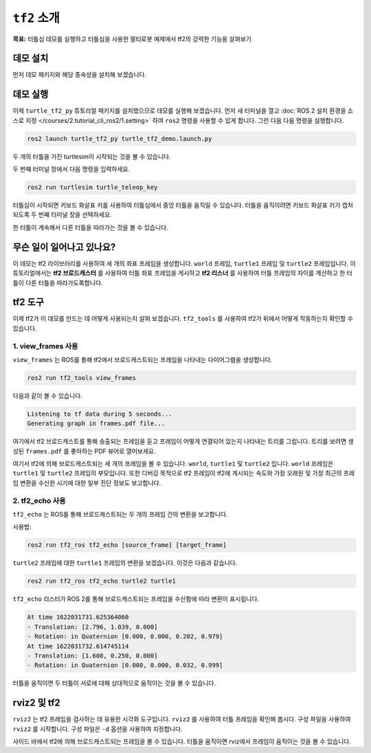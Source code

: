 ``tf2`` 소개
===================

**목표:** 터틀심 데모를 실행하고 터틀심을 사용한 멀티로봇 예제에서 tf2의 강력한 기능을 살펴보기

데모 설치
-------------------

먼저 데모 패키지와 해당 종속성을 설치해 보겠습니다.

.. tabs::

   .. group-tab:: Ubuntu Packages

      .. code-block:: console

         sudo apt-get install ros-humble-rviz2 ros-humble-turtle-tf2-py ros-humble-tf2-ros ros-humble-tf2-tools ros-humble-turtlesim

   .. group-tab:: From Source

      .. code-block:: console

         git clone https://github.com/ros/geometry_tutorials.git -b ros2

데모 실행
----------------

이제 ``turtle_tf2_py`` 튜토리얼 패키지를 설치했으므로 데모를 실행해 보겠습니다.
먼저 새 터미널을 열고 :doc:`ROS 2 설치 환경을 소스로 지정 </courses/2.tutorial_cli_ros2/1.setting>` 하여 ``ros2`` 명령을 사용할 수 있게 합니다.
그런 다음 다음 명령을 실행합니다.

.. code-block:: console

   ros2 launch turtle_tf2_py turtle_tf2_demo.launch.py

두 개의 터틀을 가진 turtlesim이 시작되는 것을 볼 수 있습니다.

.. image:: images/turtlesim_follow1.png

두 번째 터미널 창에서 다음 명령을 입력하세요.

.. code-block:: console

   ros2 run turtlesim turtle_teleop_key

터틀심이 시작되면 키보드 화살표 키를 사용하여 터틀심에서 중앙 터틀을 움직일 수 있습니다.
터틀을 움직이려면 키보드 화살표 키가 캡처되도록 두 번째 터미널 창을 선택하세요.

.. image:: images/turtlesim_follow2.png

한 터틀이 계속해서 다른 터틀을 따라가는 것을 볼 수 있습니다.

무슨 일이 일어나고 있나요?
------------------

이 데모는 tf2 라이브러리를 사용하여 세 개의 좌표 프레임을 생성합니다. ``world`` 프레임, ``turtle1`` 프레임 및 ``turtle2`` 프레임입니다.
이 튜토리얼에서는 **tf2 브로드캐스터** 를 사용하여 터틀 좌표 프레임을 게시하고 **tf2 리스너** 를 사용하여 터틀 프레임의 차이를 계산하고 한 터틀이 다른 터틀을 따라가도록합니다.

tf2 도구
---------

이제 tf2가 이 데모를 만드는 데 어떻게 사용되는지 살펴 보겠습니다.
``tf2_tools`` 를 사용하여 tf2가 뒤에서 어떻게 작동하는지 확인할 수 있습니다.

1. view_frames 사용
^^^^^^^^^^^^^^^^^^^

``view_frames`` 는 ROS를 통해 tf2에서 브로드캐스트되는 프레임을 나타내는 다이어그램을 생성합니다.

.. code-block:: console

   ros2 run tf2_tools view_frames

다음과 같이 볼 수 있습니다.

.. code-block:: console

   Listening to tf data during 5 seconds...
   Generating graph in frames.pdf file...

여기에서 tf2 브로드캐스트를 통해 송출되는 프레임을 듣고 프레임이 어떻게 연결되어 있는지 나타내는 트리를 그립니다.
트리를 보려면 생성된 ``frames.pdf`` 를 좋아하는 PDF 뷰어로 열어보세요.

.. image:: images/turtlesim_frames.png

여기서 tf2에 의해 브로드캐스트되는 세 개의 프레임을 볼 수 있습니다. ``world``, ``turtle1`` 및 ``turtle2`` 입니다.
``world`` 프레임은 ``turtle1`` 및 ``turtle2`` 프레임의 부모입니다.
또한 디버깅 목적으로 tf2 프레임이 tf2에 게시되는 속도와 가장 오래된 및 가장 최근의 프레임 변환을 수신한 시기에 대한 일부 진단 정보도 보고합니다.

2. tf2_echo 사용
^^^^^^^^^^^^^^^^

``tf2_echo`` 는 ROS를 통해 브로드캐스트되는 두 개의 프레임 간의 변환을 보고합니다.

사용법:

.. code-block:: console

   ros2 run tf2_ros tf2_echo [source_frame] [target_frame]

``turtle2`` 프레임에 대한 ``turtle1`` 프레임의 변환을 보겠습니다. 이것은 다음과 같습니다.

.. code-block:: console

   ros2 run tf2_ros tf2_echo turtle2 turtle1

``tf2_echo`` 리스터가 ROS 2를 통해 브로드캐스트되는 프레임을 수신함에 따라 변환이 표시됩니다.

.. code-block:: console

   At time 1622031731.625364060
   - Translation: [2.796, 1.039, 0.000]
   - Rotation: in Quaternion [0.000, 0.000, 0.202, 0.979]
   At time 1622031732.614745114
   - Translation: [1.608, 0.250, 0.000]
   - Rotation: in Quaternion [0.000, 0.000, 0.032, 0.999]

터틀을 움직이면 두 터틀이 서로에 대해 상대적으로 움직이는 것을 볼 수 있습니다.

rviz2 및 tf2
-------------

``rviz2`` 는 tf2 프레임을 검사하는 데 유용한 시각화 도구입니다.
``rviz2`` 를 사용하여 터틀 프레임을 확인해 봅시다. 구성 파일을 사용하여 ``rviz2`` 를 시작합니다. 구성 파일은 ``-d`` 옵션을 사용하여 지정합니다.

.. tabs::

  .. group-tab:: Linux

    .. code-block:: console

      ros2 run rviz2 rviz2 -d $(ros2 pkg prefix --share turtle_tf2_py)/rviz/turtle_rviz.rviz


.. image:: images/turtlesim_rviz.png

사이드 바에서 tf2에 의해 브로드캐스트되는 프레임을 볼 수 있습니다.
터틀을 움직이면 rviz에서 프레임이 움직이는 것을 볼 수 있습니다.
